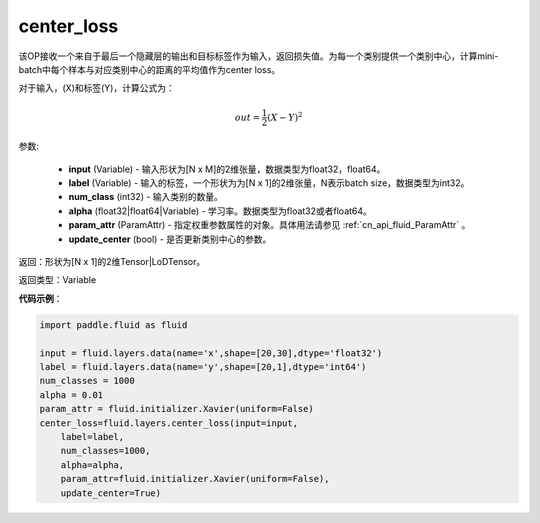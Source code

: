 .. _cn_api_fluid_layers_center_loss:

center_loss
-------------------------------

.. py:function:: paddle.fluid.layers.center_loss(input, label, num_classes, alpha, param_attr, update_center=True)

该OP接收一个来自于最后一个隐藏层的输出和目标标签作为输入，返回损失值。为每一个类别提供一个类别中心，计算mini-batch中每个样本与对应类别中心的距离的平均值作为center loss。

对于输入，\(X\)和标签\(Y\)，计算公式为：

    .. math::

        out = \frac{1}{2}(X - Y)^2



参数:

    - **input** (Variable) - 输入形状为[N x M]的2维张量，数据类型为float32，float64。
    - **label** (Variable) - 输入的标签，一个形状为为[N x 1]的2维张量，N表示batch size，数据类型为int32。
    - **num_class** (int32) - 输入类别的数量。
    - **alpha** (float32|float64|Variable) - 学习率。数据类型为float32或者float64。
    - **param_attr** (ParamAttr) - 指定权重参数属性的对象。具体用法请参见 :ref:`cn_api_fluid_ParamAttr` 。
    - **update_center** (bool) - 是否更新类别中心的参数。

返回：形状为[N x 1]的2维Tensor|LoDTensor。

返回类型：Variable

**代码示例**：

.. code-block:: python

        import paddle.fluid as fluid
        
        input = fluid.layers.data(name='x',shape=[20,30],dtype='float32')
        label = fluid.layers.data(name='y',shape=[20,1],dtype='int64')
        num_classes = 1000
        alpha = 0.01
        param_attr = fluid.initializer.Xavier(uniform=False)
        center_loss=fluid.layers.center_loss(input=input,
            label=label,
            num_classes=1000,
            alpha=alpha,
            param_attr=fluid.initializer.Xavier(uniform=False),
            update_center=True)









